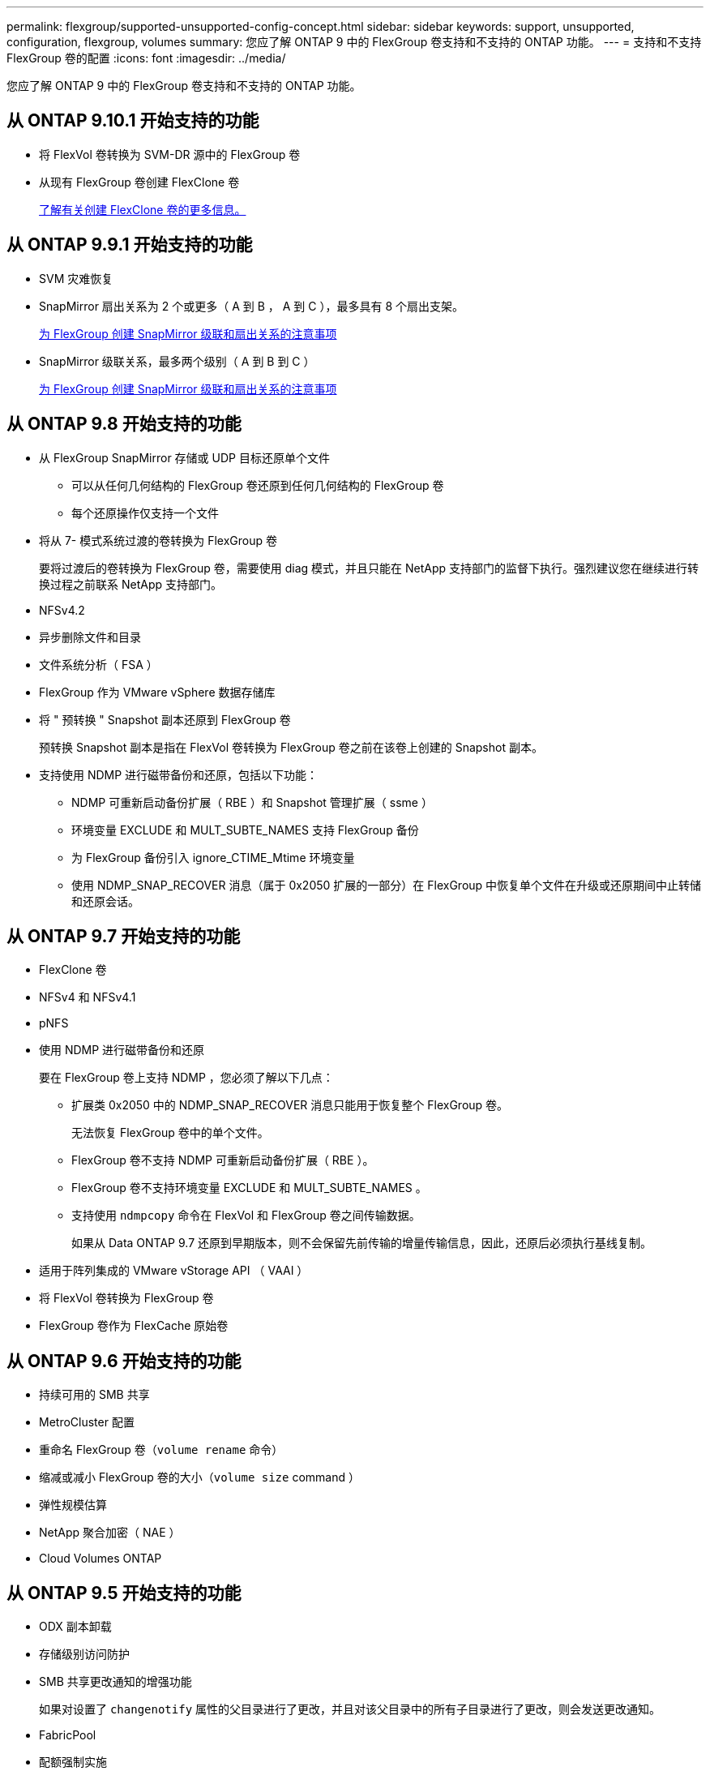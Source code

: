 ---
permalink: flexgroup/supported-unsupported-config-concept.html 
sidebar: sidebar 
keywords: support, unsupported, configuration, flexgroup, volumes 
summary: 您应了解 ONTAP 9 中的 FlexGroup 卷支持和不支持的 ONTAP 功能。 
---
= 支持和不支持 FlexGroup 卷的配置
:icons: font
:imagesdir: ../media/


[role="lead"]
您应了解 ONTAP 9 中的 FlexGroup 卷支持和不支持的 ONTAP 功能。



== 从 ONTAP 9.10.1 开始支持的功能

* 将 FlexVol 卷转换为 SVM-DR 源中的 FlexGroup 卷
* 从现有 FlexGroup 卷创建 FlexClone 卷
+
xref:../volumes/create-flexclone-task.adoc[了解有关创建 FlexClone 卷的更多信息。]





== 从 ONTAP 9.9.1 开始支持的功能

* SVM 灾难恢复
* SnapMirror 扇出关系为 2 个或更多（ A 到 B ， A 到 C ），最多具有 8 个扇出支架。
+
xref:create-snapmirror-cascade-fanout-reference.adoc[为 FlexGroup 创建 SnapMirror 级联和扇出关系的注意事项]

* SnapMirror 级联关系，最多两个级别（ A 到 B 到 C ）
+
xref:create-snapmirror-cascade-fanout-reference.adoc[为 FlexGroup 创建 SnapMirror 级联和扇出关系的注意事项]





== 从 ONTAP 9.8 开始支持的功能

* 从 FlexGroup SnapMirror 存储或 UDP 目标还原单个文件
+
** 可以从任何几何结构的 FlexGroup 卷还原到任何几何结构的 FlexGroup 卷
** 每个还原操作仅支持一个文件


* 将从 7- 模式系统过渡的卷转换为 FlexGroup 卷
+
要将过渡后的卷转换为 FlexGroup 卷，需要使用 diag 模式，并且只能在 NetApp 支持部门的监督下执行。强烈建议您在继续进行转换过程之前联系 NetApp 支持部门。

* NFSv4.2
* 异步删除文件和目录
* 文件系统分析（ FSA ）
* FlexGroup 作为 VMware vSphere 数据存储库
* 将 " 预转换 " Snapshot 副本还原到 FlexGroup 卷
+
预转换 Snapshot 副本是指在 FlexVol 卷转换为 FlexGroup 卷之前在该卷上创建的 Snapshot 副本。

* 支持使用 NDMP 进行磁带备份和还原，包括以下功能：
+
** NDMP 可重新启动备份扩展（ RBE ）和 Snapshot 管理扩展（ ssme ）
** 环境变量 EXCLUDE 和 MULT_SUBTE_NAMES 支持 FlexGroup 备份
** 为 FlexGroup 备份引入 ignore_CTIME_Mtime 环境变量
** 使用 NDMP_SNAP_RECOVER 消息（属于 0x2050 扩展的一部分）在 FlexGroup 中恢复单个文件在升级或还原期间中止转储和还原会话。






== 从 ONTAP 9.7 开始支持的功能

* FlexClone 卷
* NFSv4 和 NFSv4.1
* pNFS
* 使用 NDMP 进行磁带备份和还原
+
要在 FlexGroup 卷上支持 NDMP ，您必须了解以下几点：

+
** 扩展类 0x2050 中的 NDMP_SNAP_RECOVER 消息只能用于恢复整个 FlexGroup 卷。
+
无法恢复 FlexGroup 卷中的单个文件。

** FlexGroup 卷不支持 NDMP 可重新启动备份扩展（ RBE ）。
** FlexGroup 卷不支持环境变量 EXCLUDE 和 MULT_SUBTE_NAMES 。
** 支持使用 `ndmpcopy` 命令在 FlexVol 和 FlexGroup 卷之间传输数据。
+
如果从 Data ONTAP 9.7 还原到早期版本，则不会保留先前传输的增量传输信息，因此，还原后必须执行基线复制。



* 适用于阵列集成的 VMware vStorage API （ VAAI ）
* 将 FlexVol 卷转换为 FlexGroup 卷
* FlexGroup 卷作为 FlexCache 原始卷




== 从 ONTAP 9.6 开始支持的功能

* 持续可用的 SMB 共享
* MetroCluster 配置
* 重命名 FlexGroup 卷（`volume rename` 命令）
* 缩减或减小 FlexGroup 卷的大小（`volume size` command ）
* 弹性规模估算
* NetApp 聚合加密（ NAE ）
* Cloud Volumes ONTAP




== 从 ONTAP 9.5 开始支持的功能

* ODX 副本卸载
* 存储级别访问防护
* SMB 共享更改通知的增强功能
+
如果对设置了 `changenotify` 属性的父目录进行了更改，并且对该父目录中的所有子目录进行了更改，则会发送更改通知。

* FabricPool
* 配额强制实施
* qtree 统计信息
* FlexGroup 卷中文件的自适应 QoS
* FlexCache （仅缓存； ONTAP 作为 FlexGroup 9.7 中支持的原始服务器）




== 从 ONTAP 9.4 开始支持的功能

* fpolicy
* 文件审核
* FlexGroup 卷的吞吐量下限（ QoS 最小值）和自适应 QoS
* FlexGroup 卷中文件的吞吐量上限（ QoS 最大值）和吞吐量下限（ QoS 最小值）
+
您可以使用 `volume file modify` 命令管理与文件关联的 QoS 策略组。

* 已放宽 SnapMirror 限制
* SMB 3.x 多通道




== 从 ONTAP 9.3 开始支持的功能

* 防病毒配置
* SMB 共享的更改通知
+
只有在对设置了 `changenotify` 属性的父目录进行更改时，才会发送通知。对于父目录中的子目录更改，不会发送更改通知。

* qtree
* 吞吐量上限（ QoS 最大值）
* 展开 SnapMirror 关系中的源 FlexGroup 卷和目标 FlexGroup 卷
* SnapVault 备份和还原
* 统一的数据保护关系
* 自动增长选项和自动缩减选项
* 载入时会考虑索引节点数




== 从 ONTAP 9.2 开始支持的功能

* 卷加密
* 聚合实时重复数据删除（跨卷重复数据删除）
* NetApp 卷加密（ NVE ）




== 从 ONTAP 9.1 开始支持的功能

FlexGroup 卷是在 ONTAP 9.1 中推出的，支持多种 ONTAP 功能。

* SnapMirror 技术
* Snapshot 副本
* Active IQ
* 实时自适应数据压缩
* 实时重复数据删除
* 实时数据缩减
* AFF
* 配额报告
* NetApp Snapshot 技术
* SnapRestore 软件（ FlexGroup 级别）
* 混合聚合
* 成分卷或成员卷移动
* 后处理重复数据删除
* NetApp RAID-TEC 技术
* 每个聚合的一致点
* 与同一 SVM 中的 FlexVol 卷共享 FlexGroup




== ONTAP 9 中不支持的配置

[cols="3*"]
|===
| 不支持的协议 | 不支持的数据保护功能 | 其他不受支持的 ONTAP 功能 


 a| 
* pNFS （ ONTAP 9.0 到 9.6 ）
* SMB 1.0
* SMB 透明故障转移（ ONTAP 9.0 到 9.5 ）
* SAN

 a| 
* SnapLock 卷
* SMTape

 a| 
远程卷影复制服务（ VSS ）

|===
* 相关信息 *

https://docs.netapp.com/ontap-9/index.jsp["ONTAP 9 文档中心"]
